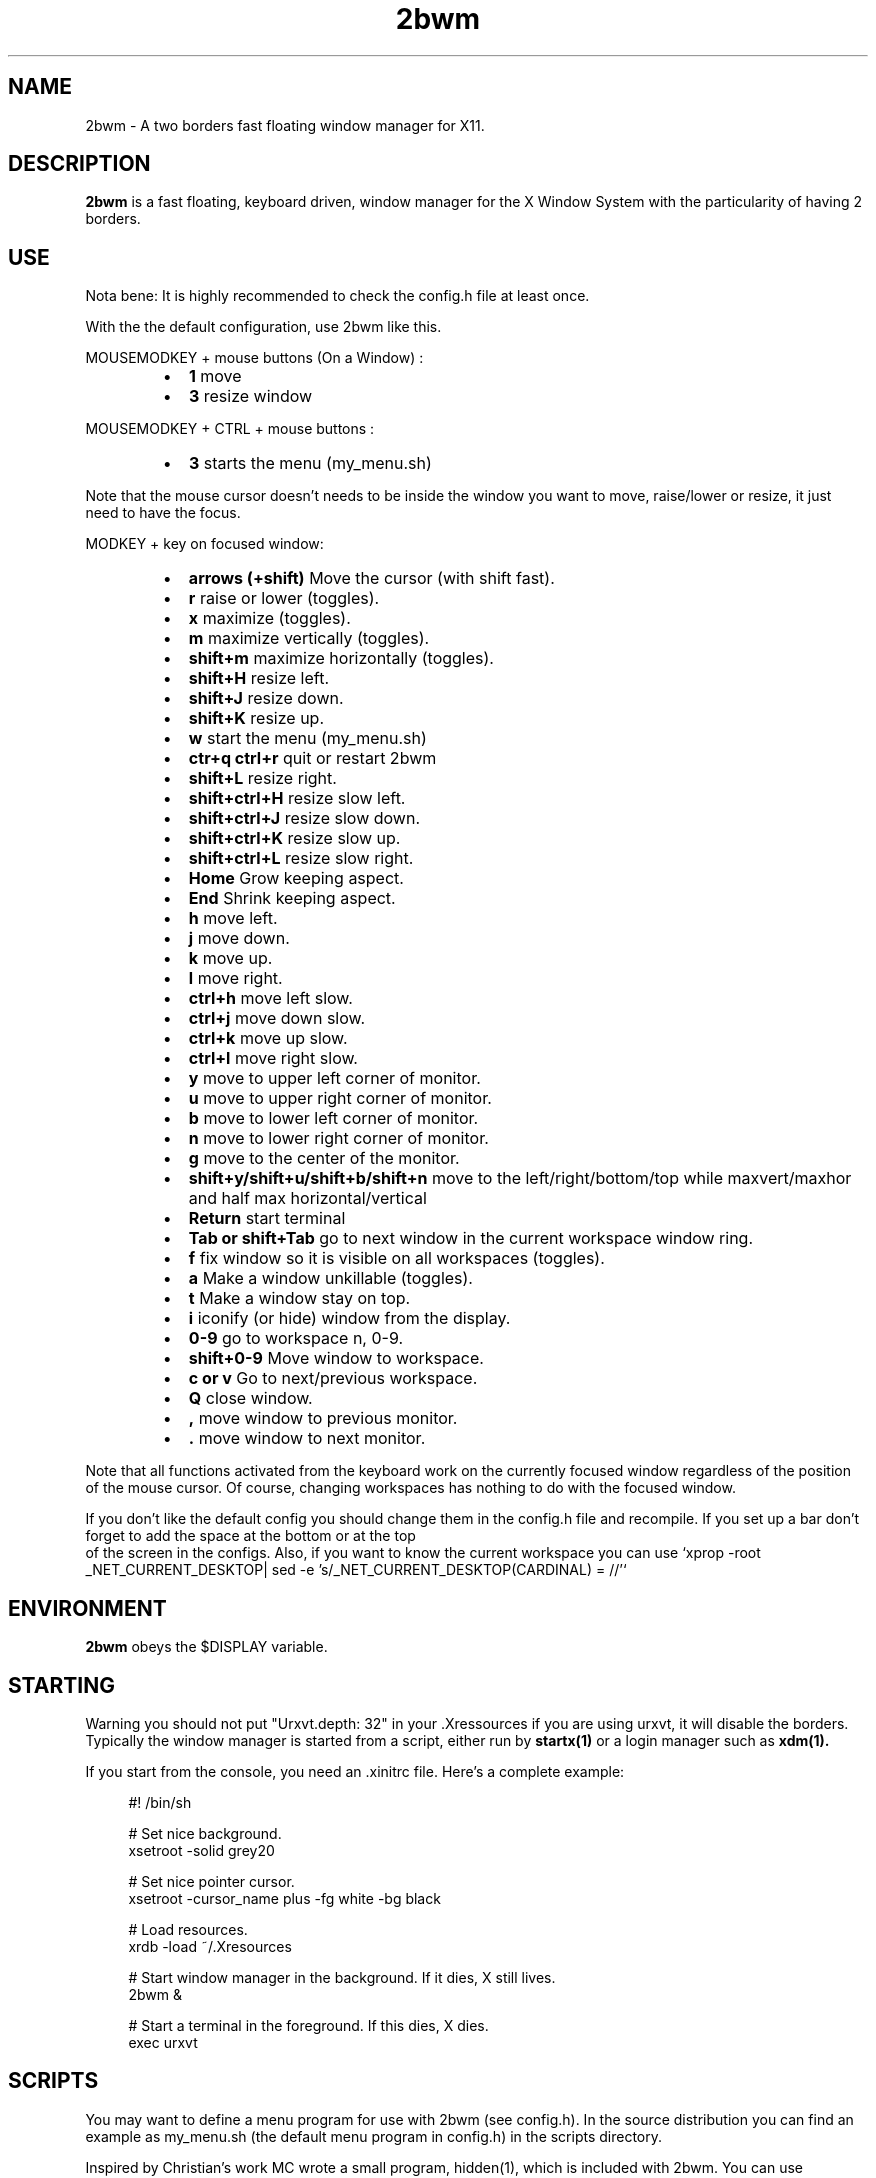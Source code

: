 .TH 2bwm 1 "Apr 24, 2013" "" ""
.SH NAME
2bwm \- A two borders fast floating window manager for X11.

.SH DESCRIPTION
.B 2bwm\fP is a fast floating, keyboard driven, window manager for the X Window System with the particularity of having 2 borders.

.SH USE
Nota bene: It is highly recommended to check the config.h file at least once.

With the the default configuration, use 2bwm like this.
.PP
MOUSEMODKEY + mouse buttons (On a Window) :
.RS
.IP \(bu 2
.B 1
move
.IP \(bu 2
.B 3
resize window
.RE
.PP
MOUSEMODKEY + CTRL + mouse buttons :
.RS
.IP \(bu 2
.B 3
starts the menu (my_menu.sh)
.RE
.PP
Note that the mouse cursor doesn't needs to be inside the window you want to
move, raise/lower or resize, it just need to have the focus.
.PP
MODKEY + key on focused window:
.RS
.IP \(bu 2
.B arrows (+shift)
Move the cursor (with shift fast).
.IP \(bu 2
.B r
raise or lower (toggles).
.IP \(bu 2
.B x
maximize (toggles).
.IP \(bu 2
.B m
maximize vertically (toggles).
.IP \(bu 2
.B shift+m
maximize horizontally (toggles).
.IP \(bu 2
.B shift+H
resize left.
.IP \(bu 2
.B shift+J
resize down.
.IP \(bu 2
.B shift+K
resize up.
.IP \(bu 2
.B w
start the menu (my_menu.sh)
.IP \(bu 2
.B ctr+q ctrl+r
quit or restart 2bwm
.IP \(bu 2
.B shift+L
resize right.
.IP \(bu 2
.B shift+ctrl+H
resize slow left.
.IP \(bu 2
.B shift+ctrl+J
resize slow down.
.IP \(bu 2
.B shift+ctrl+K
resize slow up.
.IP \(bu 2
.B shift+ctrl+L
resize slow right.
.IP \(bu 2
.B Home
Grow keeping aspect.
.IP \(bu 2
.B End
Shrink keeping aspect.
.IP \(bu 2
.B h
move left.
.IP \(bu 2
.B j
move down.
.IP \(bu 2
.B k
move up.
.IP \(bu 2
.B l
move right.
.IP \(bu 2
.B ctrl+h
move left slow.
.IP \(bu 2
.B ctrl+j
move down slow.
.IP \(bu 2
.B ctrl+k
move up slow.
.IP \(bu 2
.B ctrl+l
move right slow.
.IP \(bu 2
.B y
move to upper left corner of monitor.
.IP \(bu 2
.B u
move  to upper right corner of monitor.
.IP \(bu 2
.B b
move to lower left corner of monitor.
.IP \(bu 2
.B n
move to lower right corner of monitor.
.IP \(bu 2
.B g
move to the center of the monitor.
.IP \(bu 2
.B shift+y/shift+u/shift+b/shift+n
move to the left/right/bottom/top while maxvert/maxhor and half max horizontal/vertical
.IP \(bu 2
.B Return
start terminal
.IP \(bu 2
.B Tab or shift+Tab
go to next window in the current workspace window ring.
.IP \(bu 2
.B f
fix window so it is visible on all workspaces (toggles).
.IP \(bu 2
.B a
Make a window unkillable (toggles).
.IP \(bu 2
.B t
Make a window stay on top.
.IP \(bu 2
.B i
iconify (or hide) window from the display.
.IP \(bu 2
.B 0\-9
go to workspace n, 0-9.
.IP \(bu 2
.B shift+0\-9
Move window to workspace.
.IP \(bu 2
.B c or v
Go to next/previous workspace.
.IP \(bu 2
.B Q
close window.
.IP \(bu 2
.B ,
move window to previous monitor.
.IP \(bu 2
.B .
move window to next monitor.
.RE
.PP
Note that all functions activated from the keyboard work on the
currently focused window regardless of the position of the mouse
cursor. Of course, changing workspaces has nothing to do with the
focused window.
.PP
If you don't like the default config you should change them in the config.h file and recompile.
If you set up a bar don't forget to add the space at the bottom or at the top
 of the screen in the configs.
Also, if you want to know the current workspace you can use `xprop -root _NET_CURRENT_DESKTOP| sed -e 's/_NET_CURRENT_DESKTOP(CARDINAL) = //'`

.SH ENVIRONMENT
.B 2bwm\fP obeys the $DISPLAY variable.

.SH STARTING
Warning you should not put "Urxvt.depth: 32" in your .Xressources if you are using urxvt, it will disable the borders.
Typically the window manager is started from a script, either run by
.B startx(1)
or a login manager such as
.B xdm(1).
.PP
If you start from the console, you need an .xinitrc file. Here's a
complete example:
.sp
.in +4
.nf
\&#! /bin/sh

# Set nice background.
xsetroot -solid grey20

# Set nice pointer cursor.
xsetroot \-cursor_name plus \-fg white \-bg black

# Load resources.
xrdb \-load ~/.Xresources

# Start window manager in the background. If it dies, X still lives.
2bwm &

# Start a terminal in the foreground. If this dies, X dies.
exec urxvt
.fi
.in -4
.sp
.SH SCRIPTS

You may want to define a menu program for use with 2bwm (see
config.h). In the source distribution you can find an example as
my_menu.sh (the default menu program in config.h) in the scripts
directory.
.PP
Inspired by Christian's work MC wrote a small program, hidden(1), which
is included with 2bwm. You can use hidden(1) with the -c option
together with 9menu. See my_menu.sh for an example.
.PP
You might also be interested in the following shell function that
might come in handy to give your terminal emulators good titles before
hiding them.
.sp
.in +4
.nf
# Set the title and icon name of an xterm or clone.
function title
{
    # icon name
    echo -e '\\033]1;'$1'\\007'
    # title
    echo -e '\\033]2;'$1'\\007'
}
.fi
.in -4
.sp
Use it like this:
.sp
.in +4
.nf
% title 'really descriptive title'
.fi
.in -4
.sp
.SH SEE ALSO
.B hidden(1)
.SH AUTHOR
Michael Cardell Widerkrantz <mc@hack.org>.
.P
Patrick Louis & Youri mouton <patrick or beastie @ unixhub . net>

